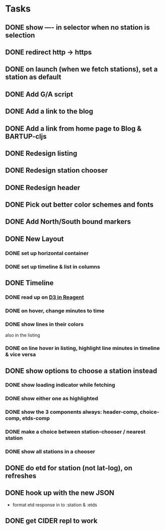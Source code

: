 * Tasks
** DONE show ---- in selector when no station is selection
   CLOSED: [2017-11-08 Wed 22:56]
** DONE redirect http → https
   CLOSED: [2017-11-09 Thu 20:16]
** DONE on launch (when we fetch stations), set a station as default
   CLOSED: [2017-11-10 Fri 20:22]
** DONE Add G/A script
   CLOSED: [2017-11-10 Fri 21:20]
** DONE Add a link to the blog
   CLOSED: [2017-11-10 Fri 21:20]
** DONE Add a link from home page to Blog & BARTUP-cljs
   CLOSED: [2017-11-11 Sat 09:00]
** DONE Redesign listing
   CLOSED: [2017-11-08 Wed 08:05]
** DONE Redesign station chooser
   CLOSED: [2017-11-08 Wed 08:06]
** DONE Redesign header
   CLOSED: [2017-11-08 Wed 08:06]
** DONE Pick out better color schemes and fonts
   CLOSED: [2017-11-08 Wed 07:59]
** DONE Add North/South bound markers
   CLOSED: [2017-11-05 Sun 23:31]
** DONE New Layout
   CLOSED: [2017-11-04 Sat 13:00]
*** DONE set up horizontal container
    CLOSED: [2017-10-29 Sun 21:54]
*** DONE set up timeline & list in columns
    CLOSED: [2017-10-29 Sun 21:54]
** DONE Timeline
   CLOSED: [2017-11-04 Sat 13:01]
*** DONE read up on [[https://gadfly361.github.io/gadfly-blog/posts-output/2016-10-22-d3-in-reagent/][D3 in Reagent]]
    CLOSED: [2017-10-29 Sun 21:54]
*** DONE on hover, change minutes to time
    CLOSED: [2017-10-30 Mon 22:47]
*** DONE show lines in their colors
    CLOSED: [2017-11-04 Sat 13:01]
    also in the listing
*** DONE on line hover in listing, highlight line minutes in timeline & vice versa
    CLOSED: [2017-11-04 Sat 13:01]
** DONE show options to choose a station instead
   CLOSED: [2017-10-20 Fri 22:25]
*** DONE show loading indicator while fetching
    CLOSED: [2017-10-20 Fri 22:25]
*** DONE show either one as highlighted
    CLOSED: [2017-10-20 Fri 07:09]
*** DONE show the 3 components always: header-comp, choice-comp, etds-comp
    CLOSED: [2017-10-19 Thu 07:51]
*** DONE make a choice between station-chooser / nearest station
    CLOSED: [2017-10-19 Thu 07:28]
*** DONE show all stations in a chooser
    CLOSED: [2017-10-18 Wed 07:57]
** DONE do etd for station (not lat-log), on refreshes
   CLOSED: [2017-10-17 Tue 19:46]
** DONE hook up with the new JSON
   CLOSED: [2017-10-17 Tue 00:10]
   - format etd response in to :station & :etds
** DONE get CIDER repl to work
   CLOSED: [2017-10-15 Sun 19:49]
